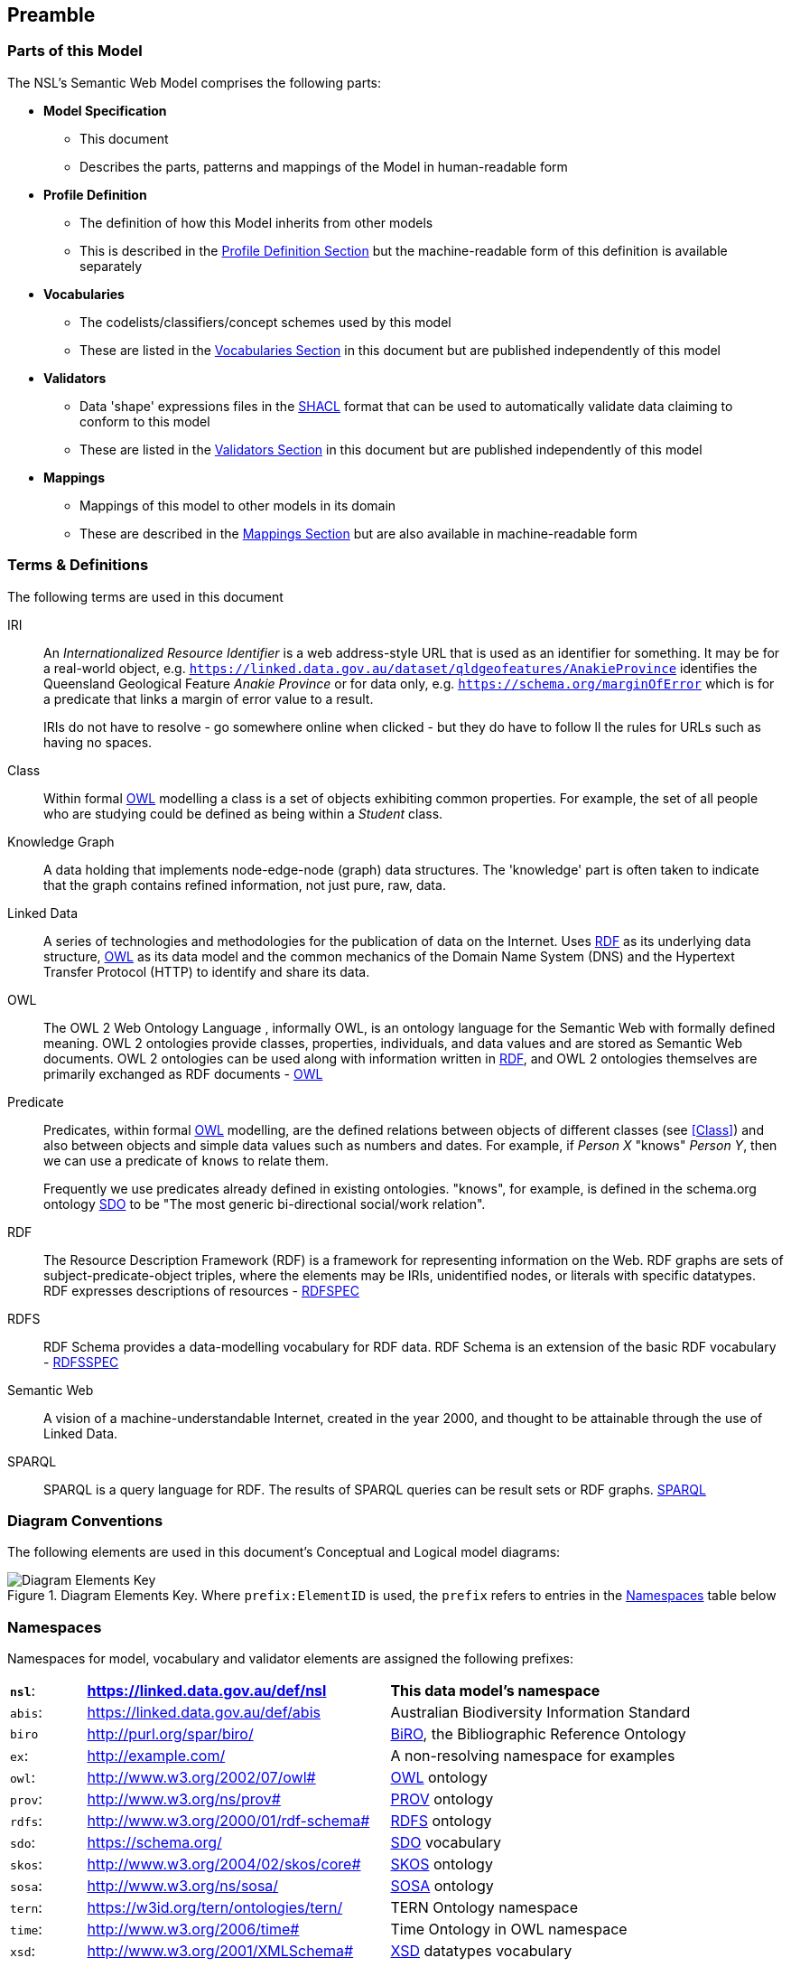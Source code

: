 == Preamble

=== Parts of this Model

The NSL's Semantic Web Model comprises the following parts:

* *Model Specification*
** This document
** Describes the parts, patterns and mappings of the Model in human-readable form
* *Profile Definition*
** The definition of how this Model inherits from other models
** This is described in the <<Profile Definition, Profile Definition Section>> but the machine-readable form of this definition is available separately
* *Vocabularies*
** The codelists/classifiers/concept schemes used by this model
** These are listed in the <<Vocabularies, Vocabularies Section>> in this document but are published independently of this model
* *Validators*
** Data 'shape' expressions files in the <<SHACL, SHACL>> format that can be used to automatically validate data claiming to conform to this model
** These are listed in the <<Validators, Validators Section>> in this document but are published independently of this model
* *Mappings*
** Mappings of this model to other models in its domain
** These are described in the <<Mappings, Mappings Section>> but are also available in machine-readable form

=== Terms & Definitions

The following terms are used in this document

[[IRI]]
IRI:: An _Internationalized Resource Identifier_ is a web address-style URL that is used as an identifier for something. It may be for a real-world object, e.g. `https://linked.data.gov.au/dataset/qldgeofeatures/AnakieProvince` identifies the Queensland Geological Feature _Anakie Province_ or for data only, e.g. `https://schema.org/marginOfError` which is for a predicate that links a margin of error value to a result.
+
IRIs do not have to resolve - go somewhere online when clicked - but they do have to follow ll the rules for URLs such as having no spaces.

[[Class]]
Class:: Within formal <<OWL, OWL>> modelling a class is a set of objects exhibiting common properties. For example, the set of all people who are studying could be defined as being within a _Student_ class.

[[KnowledgeGraph]]
Knowledge Graph:: A data holding that implements node-edge-node (graph) data structures. The 'knowledge' part is often taken to indicate that the graph contains refined information, not just pure, raw, data.

[[LinkedData]]
Linked Data:: A series of technologies and methodologies for the publication of data on the Internet. Uses <<RDF, RDF>> as its underlying data structure, <<OWL, OWL>> as its data model and the common mechanics of the Domain Name System (DNS) and the Hypertext Transfer Protocol (HTTP) to identify and share its data.

[[OWL]]
OWL:: The OWL 2 Web Ontology Language , informally OWL, is an ontology language for the Semantic Web with formally defined meaning. OWL 2 ontologies provide classes, properties, individuals, and data values and are stored as Semantic Web documents. OWL 2 ontologies can be used along with information written in <<RDF, RDF>>, and OWL 2 ontologies themselves are primarily exchanged as RDF documents - <<OWL2, OWL>>

[[Predicate]]
Predicate:: Predicates, within formal <<OWL, OWL>> modelling, are the defined relations between objects of different classes (see <<Class>>) and also between objects and simple data values such as numbers and dates. For example, if _Person X_ "knows" _Person Y_, then we can use a predicate of `knows` to relate them.
+
Frequently we use predicates already defined in existing ontologies. "knows", for example, is defined in the schema.org ontology <<SDO, SDO>> to be "The most generic bi-directional social/work relation".

[[RDF]]
RDF:: The Resource Description Framework (RDF) is a framework for representing information on the Web. RDF graphs are sets of subject-predicate-object triples, where the elements may be IRIs, unidentified nodes, or literals with specific datatypes. RDF expresses descriptions of resources - <<RDFSPEC, RDFSPEC>>

[[RDFS]]
RDFS:: RDF Schema provides a data-modelling vocabulary for RDF data. RDF Schema is an extension of the basic RDF vocabulary - <<RDFSSPEC, RDFSSPEC>>

[[SeamanticWeb]]
Semantic Web:: A vision of a machine-understandable Internet, created in the year 2000, and thought to be attainable through the use of Linked Data.

[[SPARQL]]
SPARQL:: SPARQL is a query language for RDF. The results of SPARQL queries can be result sets or RDF graphs. <<SPARQL, SPARQL>>

=== Diagram Conventions

The following elements are used in this document's Conceptual and Logical model diagrams:

.Diagram Elements Key. Where `prefix:ElementID` is used, the `prefix` refers to entries in the <<Namespaces, Namespaces>> table below
image::../img/key.svg[Diagram Elements Key,align="center"]

=== Namespaces

Namespaces for model, vocabulary and validator elements are assigned the following prefixes:

[frame=none, grid=none, cols="1, 4, 4"]
|===
| *`nsl`*: | *https://linked.data.gov.au/def/nsl* | *This data model's namespace*
| `abis`: | https://linked.data.gov.au/def/abis | Australian Biodiversity Information Standard
| `biro` | http://purl.org/spar/biro/ | http://www.sparontologies.net/ontologies/biro[BiRO], the Bibliographic Reference Ontology
| `ex`: | http://example.com/ | A non-resolving namespace for examples
| `owl`: | http://www.w3.org/2002/07/owl# | <<OWL2, OWL>> ontology
| `prov`: | http://www.w3.org/ns/prov# | <<PROV, PROV>> ontology
| `rdfs`: | http://www.w3.org/2000/01/rdf-schema# | <<RDFS, RDFS>> ontology
| `sdo`: | https://schema.org/ | <<SDO, SDO>> vocabulary
| `skos`: | http://www.w3.org/2004/02/skos/core# | <<SKOS, SKOS>> ontology
| `sosa`: | http://www.w3.org/ns/sosa/ | <<SOSA, SOSA>> ontology
| `tern`: | https://w3id.org/tern/ontologies/tern/ | TERN Ontology namespace
| `time`: | http://www.w3.org/2006/time# | Time Ontology in OWL namespace
| `xsd`: | http://www.w3.org/2001/XMLSchema# | <<XSD2, XSD>> datatypes vocabulary
|===

Where example data is given below and dummy values are used, either for modelling elements - <<Class, classes>> or <<Predicate, predicates>> - or instances of them - particular persons or names etc. - the prefix `ex:` is used to indicate that this is example/dummy data only.